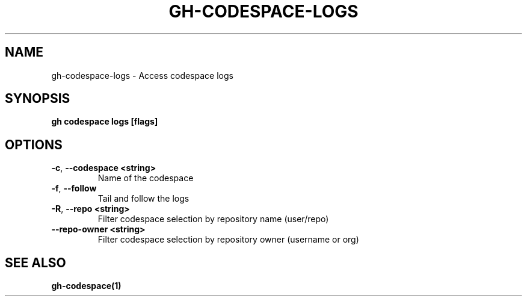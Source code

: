 .nh
.TH "GH-CODESPACE-LOGS" "1" "Jan 2024" "GitHub CLI 2.42.0" "GitHub CLI manual"

.SH NAME
.PP
gh-codespace-logs - Access codespace logs


.SH SYNOPSIS
.PP
\fBgh codespace logs [flags]\fR


.SH OPTIONS
.TP
\fB-c\fR, \fB--codespace\fR \fB<string>\fR
Name of the codespace

.TP
\fB-f\fR, \fB--follow\fR
Tail and follow the logs

.TP
\fB-R\fR, \fB--repo\fR \fB<string>\fR
Filter codespace selection by repository name (user/repo)

.TP
\fB--repo-owner\fR \fB<string>\fR
Filter codespace selection by repository owner (username or org)


.SH SEE ALSO
.PP
\fBgh-codespace(1)\fR
